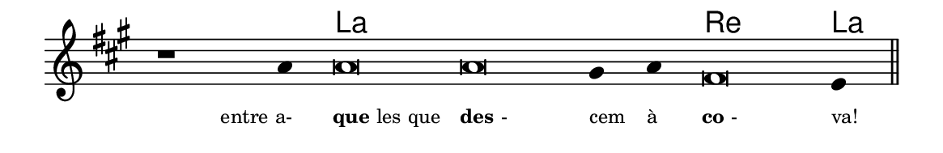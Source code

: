 \version "2.20.0"
#(set! paper-alist (cons '("linha" . (cons (* 148 mm) (* 24 mm))) paper-alist))

\paper {
  #(set-paper-size "linha")
  ragged-right = ##f
}

\language "portugues"


harmonia = \chordmode {
    \cadenzaOn
%harmonia
  r1 r4 la\breve~ la la2 re\breve la4
%/harmonia
}
melodia = \fixed do' {
    \key la \major
    \cadenzaOn
%recitação
    r1 la4 la\breve la sols4 la fas\breve mi4 \bar "||"
%/recitação
}
letra = \lyricmode {
    \teeny
    \tweak self-alignment-X #1  \markup{entre a-}
    \tweak self-alignment-X #-1 \markup{\bold{que}les que}
    \tweak self-alignment-X #-1 \markup{\bold{des}-}
    \tweak self-alignment-X #-1 \markup{cem}
    \tweak self-alignment-X #-1 \markup{à}
    \tweak self-alignment-X #-1 \markup{\bold{co}-}
    \tweak self-alignment-X #-1 \markup{va!}
}

\book {
  \paper {
      indent = 0\mm
  }
    \header {
      %piece = "A"
      tagline = ""
    }
  \score {
    <<
      \new ChordNames {
        \set chordChanges = ##t
        \set noChordSymbol = ""
        \harmonia
      }
      \new Voice = "canto" { \melodia }
      \new Lyrics \lyricsto "canto" \letra
    >>
    \layout {
      %indent = 0\cm
      \context {
        \Staff
        \remove "Time_signature_engraver"
        \hide Stem
      }
    }
  }
}

